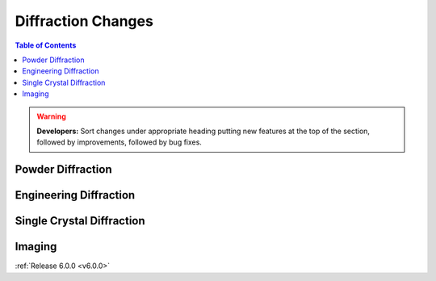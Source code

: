 ===================
Diffraction Changes
===================

.. contents:: Table of Contents
   :local:

.. warning:: **Developers:** Sort changes under appropriate heading
    putting new features at the top of the section, followed by
    improvements, followed by bug fixes.

Powder Diffraction
------------------

Engineering Diffraction
-----------------------

Single Crystal Diffraction
--------------------------

Imaging
-------

:ref:`Release 6.0.0 <v6.0.0>`